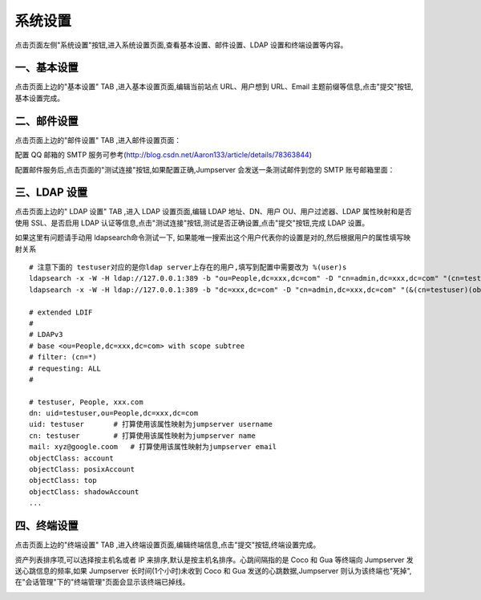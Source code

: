系统设置
=============

点击页面左侧"系统设置"按钮,进入系统设置页面,查看基本设置、邮件设置、LDAP 设置和终端设置等内容。

.. _basic_settings:

一、基本设置
`````````````````````

点击页面上边的"基本设置" TAB ,进入基本设置页面,编辑当前站点 URL、用户想到 URL、Email 主题前缀等信息,点击"提交"按钮,基本设置完成。

.. image:: _static/img/basic_setting.jpg

二、邮件设置
````````````````````

点击页面上边的"邮件设置" TAB ,进入邮件设置页面：

.. image:: _static/img/smtp_setting.jpg

配置 QQ 邮箱的 SMTP 服务可参考(http://blog.csdn.net/Aaron133/article/details/78363844)

配置邮件服务后,点击页面的"测试连接"按钮,如果配置正确,Jumpserver 会发送一条测试邮件到您的 SMTP 账号邮箱里面：

.. image:: _static/img/smtp_test.jpg

三、LDAP 设置
````````````````````````

点击页面上边的" LDAP 设置" TAB ,进入 LDAP 设置页面,编辑 LDAP 地址、DN、用户 OU、用户过滤器、LDAP 属性映射和是否使用 SSL、是否启用 LDAP 认证等信息,点击"测试连接"按钮,测试是否正确设置,点击"提交"按钮,完成 LDAP 设置。

如果这里有问题请手动用 ldapsearch命令测试一下, 如果能唯一搜索出这个用户代表你的设置是对的,然后根据用户的属性填写映射关系

.. image:: _static/img/ldapsearch.png
    :alt: LDAP搜索实例

::

   # 注意下面的 testuser对应的是你ldap server上存在的用户,填写到配置中需要改为 %(user)s
   ldapsearch -x -W -H ldap://127.0.0.1:389 -b "ou=People,dc=xxx,dc=com" -D "cn=admin,dc=xxx,dc=com" "(cn=testuser)"
   ldapsearch -x -W -H ldap://127.0.0.1:389 -b "dc=xxx,dc=com" -D "cn=admin,dc=xxx,dc=com" "(&(cn=testuser)(objectClass=account))"

   # extended LDIF
   #
   # LDAPv3
   # base <ou=People,dc=xxx,dc=com> with scope subtree
   # filter: (cn=*)
   # requesting: ALL
   #

   # testuser, People, xxx.com
   dn: uid=testuser,ou=People,dc=xxx,dc=com
   uid: testuser       # 打算使用该属性映射为jumpserver username
   cn: testuser        # 打算使用该属性映射为jumpserver name
   mail: xyz@google.coom   # 打算使用该属性映射为jumpserver email
   objectClass: account
   objectClass: posixAccount
   objectClass: top
   objectClass: shadowAccount
   ...

四、终端设置
````````````````````

点击页面上边的"终端设置" TAB ,进入终端设置页面,编辑终端信息,点击"提交"按钮,终端设置完成。

资产列表排序项,可以选择按主机名或者 IP 来排序,默认是按主机名排序。心跳间隔指的是 Coco 和 Gua 等终端向 Jumpserver 发送心跳信息的频率,如果 Jumpserver 长时间(1个小时)未收到 Coco 和 Gua 发送的心跳数据,Jumpserver 则认为该终端也"死掉",在"会话管理"下的"终端管理"页面会显示该终端已掉线。

.. image:: _static/img/admin_terminal_settings.jpg
